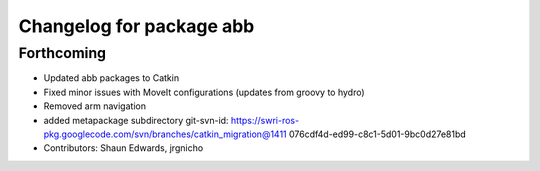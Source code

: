 ^^^^^^^^^^^^^^^^^^^^^^^^^
Changelog for package abb
^^^^^^^^^^^^^^^^^^^^^^^^^

Forthcoming
-----------
* Updated abb packages to Catkin
* Fixed minor issues with MoveIt configurations (updates from groovy to hydro)
* Removed arm navigation
* added metapackage subdirectory
  git-svn-id: https://swri-ros-pkg.googlecode.com/svn/branches/catkin_migration@1411 076cdf4d-ed99-c8c1-5d01-9bc0d27e81bd
* Contributors: Shaun Edwards, jrgnicho
